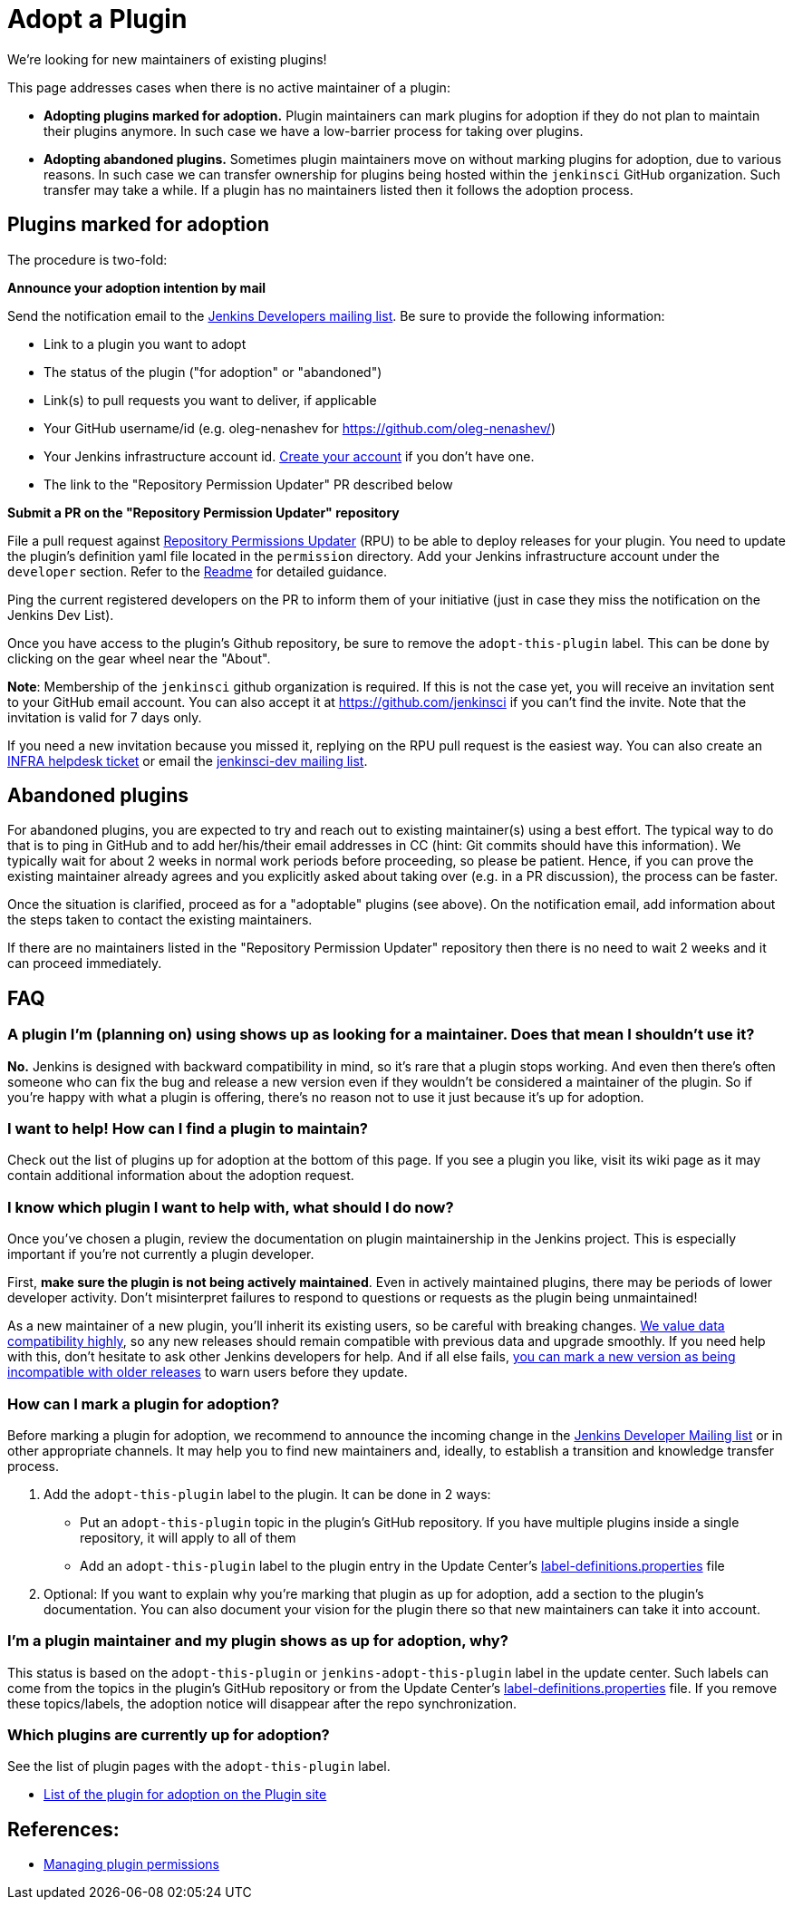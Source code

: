 = Adopt a Plugin

We're looking for new maintainers of existing plugins!

This page addresses cases when there is no active maintainer of a plugin:

* **Adopting plugins marked for adoption.**
  Plugin maintainers can mark plugins for adoption if they do not plan to maintain their plugins anymore.
  In such case we have a low-barrier process for taking over plugins.
* **Adopting abandoned plugins.** 
  Sometimes plugin maintainers move on without marking plugins for adoption, due to various reasons.
  In such case we can transfer ownership for plugins being hosted within the `jenkinsci` GitHub organization.
  Such transfer may take a while. If a plugin has no maintainers listed then it follows the adoption process.

== Plugins marked for adoption

The procedure is two-fold: 

**Announce your adoption intention by mail** 

Send the notification email to the https://groups.google.com/g/jenkinsci-dev[Jenkins Developers mailing list].
Be sure to provide the following information: 

* Link to a plugin you want to adopt
* The status of the plugin ("for adoption" or "abandoned")
* Link(s) to pull requests you want to deliver, if applicable
* Your GitHub username/id (e.g. oleg-nenashev for https://github.com/oleg-nenashev/)
* Your Jenkins infrastructure account id. link:https://accounts.jenkins.io/[Create your account] if you don't have one.
* The link to the "Repository Permission Updater" PR described below

**Submit a PR on the "Repository Permission Updater" repository**

File a pull request against link:https://github.com/jenkins-infra/repository-permissions-updater[Repository Permissions Updater] (RPU) to be able to deploy releases for your plugin.
You need to update the plugin's definition yaml file located in the `permission` directory.
Add your Jenkins infrastructure account under the `developer` section.
Refer to the link:https://github.com/jenkins-infra/repository-permissions-updater/blob/master/README.md[Readme] for detailed guidance.

Ping the current registered developers on the PR to inform them of your initiative (just in case they miss the notification on the Jenkins Dev List).

Once you have access to the plugin's Github repository, be sure to remove the `+adopt-this-plugin+` label.
This can be done by clicking on the gear wheel near the "About".

**Note**: Membership of the `jenkinsci` github organization is required.
If this is not the case yet, you will receive an invitation sent to your GitHub email account. 
You can also accept it at https://github.com/jenkinsci if you can't find the invite. 
Note that the invitation is valid for 7 days only.

If you need a new invitation because you missed it, 
replying on the RPU pull request is the easiest way. 
You can also create an link:https://github.com/jenkins-infra/helpdesk/issues/new/choose[INFRA helpdesk ticket] or email the link:https://groups.google.com/g/jenkinsci-dev[jenkinsci-dev mailing list].

== Abandoned plugins

For abandoned plugins, you are expected to try and reach out to existing maintainer(s) using a best effort.
The typical way to do that is to ping in GitHub and to add her/his/their email addresses in CC (hint: Git commits should have this information).
We typically wait for about 2 weeks in normal work periods before proceeding, so please be patient.
Hence, if you can prove the existing maintainer already agrees and you explicitly asked about taking over (e.g. in a PR discussion), the process can be faster.

Once the situation is clarified, proceed as for a "adoptable" plugins (see above). 
On the notification email, add information about the steps taken to contact the existing maintainers.

If there are no maintainers listed in the "Repository Permission Updater" repository then there is no need to wait 2 weeks and it can proceed immediately.


== FAQ

=== A plugin I'm (planning on) using shows up as looking for a maintainer. Does that mean I shouldn't use it?

*No.* Jenkins is designed with backward compatibility in mind, so it's rare that a plugin stops working.
And even then there's often someone who can fix the bug and release a new version even if they wouldn't be considered a maintainer of the plugin.
So if you're happy with what a plugin is offering, there's no reason not to use it just because it's up for adoption.

=== I want to help! How can I find a plugin to maintain?

Check out the list of plugins up for adoption at the bottom of this page.
If you see a plugin you like, visit its wiki page as it may contain additional information about the adoption request.

=== I know which plugin I want to help with, what should I do now?

Once you've chosen a plugin, review the documentation on plugin maintainership in the Jenkins project. 
This is especially important if you're not currently a plugin developer.

First, *make sure the plugin is not being actively maintained*.
Even in actively maintained plugins, there may be periods of lower developer activity.
Don't misinterpret failures to respond to questions or requests as the plugin being unmaintained!

As a new maintainer of a new plugin, you'll inherit its existing users, so be careful with breaking changes.
link:/project/governance/#compatibility-matters[We
value data compatibility highly], so any new releases should remain compatible with previous data and upgrade smoothly. 
If you need help with this, don't hesitate to ask other Jenkins developers for help.
And if all else fails,
link:/doc/developer/plugin-development/mark-a-plugin-incompatible[you can mark a new version as being incompatible with older releases] to warn users before they update.

=== How can I mark a plugin for adoption?

Before marking a plugin for adoption,
we recommend to announce the incoming change in the link:https://groups.google.com/g/jenkinsci-dev[Jenkins Developer Mailing list] or in other appropriate channels.
It may help you to find new maintainers and, ideally, to establish a transition and knowledge transfer process.

. Add the `+adopt-this-plugin+` label to the plugin. It can be done in 2 ways:
** Put an `+adopt-this-plugin+` topic in the plugin's GitHub repository.
   If you have multiple plugins inside a single repository, it will apply to all of them
** Add an `+adopt-this-plugin+` label to the plugin entry in the Update Center's link:https://github.com/jenkins-infra/update-center2/blob/master/resources/label-definitions.properties[label-definitions.properties] file
. Optional: If you want to explain why you're marking that plugin as up for adoption,
  add a section to the plugin's documentation.
  You can also document your vision for the plugin there so that new maintainers can take it into account.

=== I'm a plugin maintainer and my plugin shows as up for adoption, why?

This status is based on the `+adopt-this-plugin+` or `+jenkins-adopt-this-plugin+` label in the update center.
Such labels can come from the topics in the plugin's GitHub repository or from 
the Update Center's link:https://github.com/jenkins-infra/update-center2/blob/master/resources/label-definitions.properties[label-definitions.properties] file.
If you remove these topics/labels, the adoption notice will disappear after the repo synchronization.

=== Which plugins are currently up for adoption?

See the list of plugin pages with the `+adopt-this-plugin+` label.

* link:https://plugins.jenkins.io/ui/search/?labels=adopt-this-plugin[List of the plugin for adoption on the Plugin site]

== References:
- link:../managing-permissions[Managing plugin permissions]
